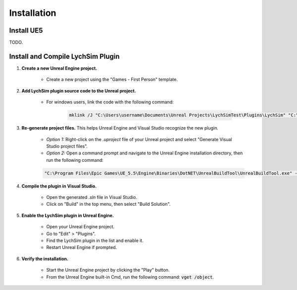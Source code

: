 Installation
============

Install UE5
-----------

TODO.

Install and Compile LychSim Plugin
----------------------------------

1. **Create a new Unreal Engine project.**

    - Create a new project using the "Games - First Person" template.

    .. figure:: figures/installation_01.png
        :align: center

2. **Add LychSim plugin source code to the Unreal project.**

    - For windows users, link the code with the following command:

        .. code:: dos

            mklink /J "C:\Users\username\Documents\Unreal Projects\LychSimTest\Plugins\LychSim" "C:\Users\username\Documents\LychSim\ue_plugin\LychSim"

3. **Re-generate project files.** This helps Unreal Engine and Visual Studio recognize the new plugin.

    - *Option 1:* Right-click on the `.uproject` file of your Unreal project and select "Generate Visual Studio project files".
    - *Option 2:* Open a command prompt and navigate to the Unreal Engine installation directory, then run the following command:

    .. code:: dos

        "C:\Program Files\Epic Games\UE_5.5\Engine\Binaries\DotNET\UnrealBuildTool\UnrealBuildTool.exe" -projectfiles -project="C:\Users\username\Documents\Unreal Projects\LychSimTest\LychSimTest.uproject" -game -engine

4. **Compile the plugin in Visual Studio.**

    - Open the generated `.sln` file in Visual Studio.
    - Click on "Build" in the top menu, then select "Build Solution".

5. **Enable the LychSim plugin in Unreal Engine.**

    - Open your Unreal Engine project.
    - Go to "Edit" > "Plugins".
    - Find the LychSim plugin in the list and enable it.
    - Restart Unreal Engine if prompted.

6. **Verify the installation.**

    - Start the Unreal Engine project by clicking the "Play" button.
    - From the Unreal Engine built-in Cmd, run the following command: :code:`vget /object`.

    .. figure:: figures/installation_02.png
        :align: center
